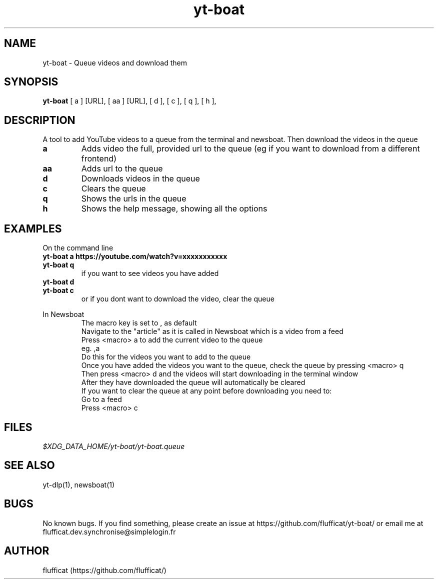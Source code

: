.TH yt-boat 1 "07 August 2023"
.SH NAME
yt-boat \- Queue videos and download them
.SH SYNOPSIS
\fByt-boat\fR
[ a ]
[URL],
[ aa ]
[URL],
[ d ],
[ c ],
[ q ],
[ h ],
.SH DESCRIPTION
.PP
A tool to add YouTube videos to a queue from the terminal and newsboat. Then download the videos in the queue
.TP
\fBa\fR
Adds video the full, provided url to the queue (eg if you want to download from a different frontend)
.TP
\fBaa\fR
Adds url to the queue
.TP
\fBd\fR
Downloads videos in the queue
.TP
\fBc\fR
Clears the queue
.TP
\fBq\fR
Shows the urls in the queue
.TP
\fBh\fR
Shows the help message, showing all the options
.SH EXAMPLES
.PP
On the command line
.TP
\fByt-boat a https://youtube.com/watch?v=xxxxxxxxxxx\fR
.TP
\fByt-boat q\fR
.TP
.PP
if you want to see videos you have added
.TP
\fByt-boat d\fR
.TP
\fByt-boat c\fR
.TP
.PP
or if you dont want to download the video, clear the queue

.PP
In Newsboat
.TP
.PP
 The macro key is set to , as default
 Navigate to the "article" as it is called in Newsboat which is a video from a feed
 Press <macro> a to add the current video to the queue
 eg. ,a
 Do this for the videos you want to add to the queue
 Once you have added the videos you want to the queue, check the queue by pressing <macro> q
 Then press <macro> d and the videos will start downloading in the terminal window
 After they have downloaded the queue will automatically be cleared
 If you want to clear the queue at any point before downloading you need to:
 Go to a feed
 Press <macro> c
.SH FILES
.TP
\fI$XDG_DATA_HOME/yt-boat/yt-boat.queue\fR
.SH SEE ALSO
yt-dlp(1), newsboat(1)
.SH BUGS
No known bugs. If you find something, please create an issue at https://github.com/flufficat/yt-boat/ or email me at flufficat.dev.synchronise@simplelogin.fr
.SH AUTHOR
flufficat (https://github.com/flufficat/)

